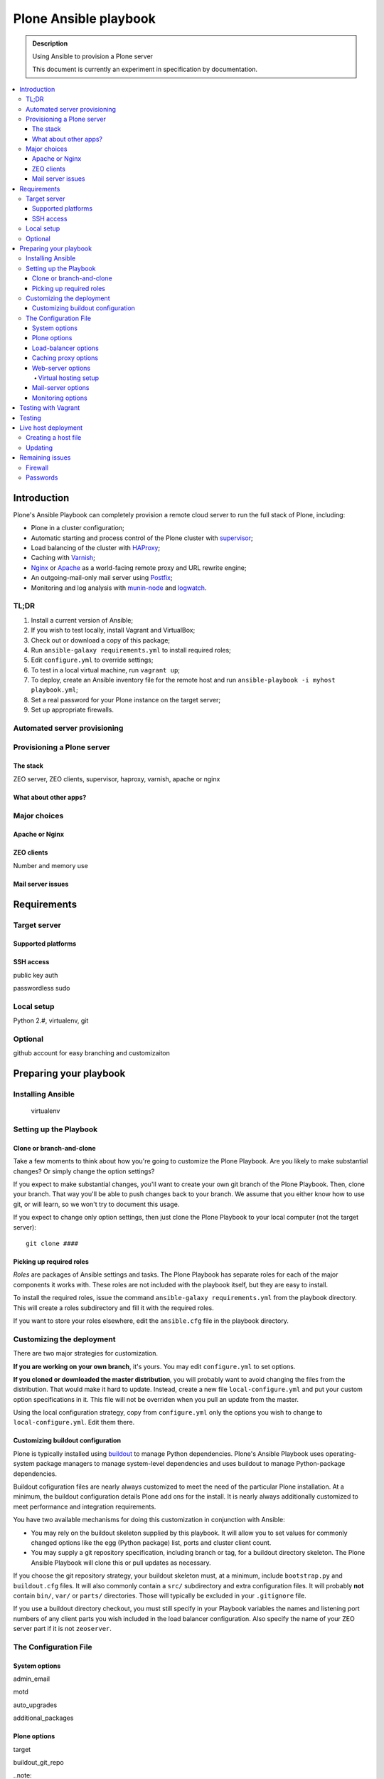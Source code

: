 ======================
Plone Ansible playbook
======================

.. admonition:: Description

    Using Ansible to provision a Plone server

    This document is currently an experiment in specification by documentation.

.. contents:: :local:

Introduction
------------

Plone's Ansible Playbook can completely provision a remote cloud server to run the full stack of Plone, including:

* Plone in a cluster configuration;

* Automatic starting and process control of the Plone cluster with `supervisor <http://supervisord.org>`_;

* Load balancing of the cluster with `HAProxy <http://www.haproxy.org/>`_;

* Caching with `Varnish <https://www.varnish-cache.org/>`_;

* `Nginx <http://wiki.nginx.org/Main>`_ or `Apache <http://httpd.apache.org/>`_ as a world-facing remote proxy and URL rewrite engine;

* An outgoing-mail-only mail server using `Postfix <http://www.postfix.org/>`_;

* Monitoring and log analysis with `munin-node <http://munin-monitoring.org/>`_ and `logwatch <http://linuxcommand.org/man_pages/logwatch8.html>`_.

TL;DR
^^^^^

1. Install a current version of Ansible;

2. If you wish to test locally, install Vagrant and VirtualBox;

3. Check out or download a copy of this package;

4. Run ``ansible-galaxy requirements.yml`` to install required roles;

5. Edit ``configure.yml`` to override settings;

6. To test in a local virtual machine, run ``vagrant up``;

7. To deploy, create an Ansible inventory file for the remote host and run ``ansible-playbook -i myhost playbook.yml``;

8. Set a real password for your Plone instance on the target server;

9. Set up appropriate firewalls.

Automated server provisioning
^^^^^^^^^^^^^^^^^^^^^^^^^^^^^

Provisioning a Plone server
^^^^^^^^^^^^^^^^^^^^^^^^^^^

The stack
`````````

ZEO server, ZEO clients, supervisor, haproxy, varnish, apache or nginx

What about other apps?
``````````````````````

Major choices
^^^^^^^^^^^^^

Apache or Nginx
```````````````

ZEO clients
```````````

Number and memory use

Mail server issues
``````````````````

Requirements
------------

Target server
^^^^^^^^^^^^^

Supported platforms
```````````````````

SSH access
``````````

public key auth

passwordless sudo

Local setup
^^^^^^^^^^^

Python 2.#, virtualenv, git

Optional
^^^^^^^^

github account for easy branching and customizaiton

Preparing your playbook
-----------------------

Installing Ansible
^^^^^^^^^^^^^^^^^^

    virtualenv

Setting up the Playbook
^^^^^^^^^^^^^^^^^^^^^^^

Clone or branch-and-clone
`````````````````````````

Take a few moments to think about how you're going to customize the Plone Playbook. Are you likely to make substantial changes? Or simply change the option settings?

If you expect to make substantial changes, you'll want to create your own git branch of the Plone Playbook. Then, clone your branch. That way you'll be able to push changes back to your branch. We assume that you either know how to use git, or will learn, so we won't try to document this usage.

If you expect to change only option settings, then just clone the Plone Playbook to your local computer (not the target server)::

    git clone ####

Picking up required roles
`````````````````````````

*Roles* are packages of Ansible settings and tasks. The Plone Playbook has separate roles for each of the major components it works with. These roles are not included with the playbook itself, but they are easy to install.

To install the required roles, issue the command ``ansible-galaxy requirements.yml`` from the playbook directory. This will create a roles subdirectory and fill it with the required roles.

If you want to store your roles elsewhere, edit the ``ansible.cfg`` file in the playbook directory.

Customizing the deployment
^^^^^^^^^^^^^^^^^^^^^^^^^^

There are two major strategies for customization.

**If you are working on your own branch**, it's yours. You may edit ``configure.yml`` to set options.

**If you cloned or downloaded the master distribution**, you will probably want to avoid changing the files from the distribution. That would make it hard to update. Instead, create a new file ``local-configure.yml`` and put your custom option specifications in it. This file will not be overriden when you pull an update from the master.

Using the local configuration strategy, copy from ``configure.yml`` only the options you wish to change to ``local-configure.yml``. Edit them there.

Customizing buildout configuration
``````````````````````````````````

Plone is typically installed using `buildout <http://www.buildout.org/en/latest/>`_ to manage Python dependencies. Plone's Ansible Playbook uses operating-system package managers to manage system-level dependencies and uses buildout to manage Python-package dependencies.

Buildout cofiguration files are nearly always customized to meet the need of the particular Plone installation. At a minimum, the buildout configuration details Plone add ons for the install. It is nearly always additionally customized to meet performance and integration requirements.

You have two available mechanisms for doing this customization in conjunction with Ansible:

* You may rely on the buildout skeleton supplied by this playbook. It will allow you to set values for commonly changed options like the egg (Python package) list, ports and cluster client count.

* You may supply a git repository specification, including branch or tag, for a buildout directory skeleton. The Plone Ansible Playbook will clone this or pull updates as necessary.

If you choose the git repository strategy, your buildout skeleton must, at a minimum, include ``bootstrap.py`` and ``buildout.cfg`` files. It will also commonly contain a ``src/`` subdirectory and extra configuration files. It will probably **not** contain ``bin/``, ``var/`` or ``parts/`` directories. Those will typically be excluded in your ``.gitignore`` file.

If you use a buildout directory checkout, you must still specify in your Playbook variables the names and listening port numbers of any client parts you wish included in the load balancer configuration. Also specify the name of your ZEO server part if it is not ``zeoserver``.

The Configuration File
^^^^^^^^^^^^^^^^^^^^^^

System options
``````````````

admin_email

motd

auto_upgrades

additional_packages

Plone options
`````````````
target

buildout_git_repo

..note:

    If you use your own buildout from a repository, you still need to specify your client count so that the playbook can 1) set up the supervisor specifications to start/stop and monitor clients, and 2) set up the load balancer.

    Client part names must follow the pattern `client#` where # is a number (1,2,3 ...). Client ports must be numbered sequentially beginning with 8081 or the value you set for client_base_port. The zeoserver part must be named `zeoserver` and be at 8100 or the value you set for zeo_port.

initial_password

client_count

client_memory_profile

client_max_memory

additional_eggs

additional_versions

    appends to version list

zeo_port

client_base_port

autorun_buildout=(yes|no)


Load-balancer options
`````````````````````

install_loadbalancer

loadbalancer_port

monitor_port

monitor_password

Caching proxy options
`````````````````````

install_proxycache

proxycache_port

Web-server options
``````````````````

install_webserver

Virtual hosting setup
~~~~~~~~~~~~~~~~~~~~~

.. codeblock:: yaml

    virtual_hosts: [
        {'hostname': xxx, 'zodb_path': xxx, 'port': xxx,}
        ]

(certificate file handling!)

Mail-server options
```````````````````

install_mailserver

mailserver_forward

Monitoring options
``````````````````

install_muninnode

muninnode_allowed_ips

install_logwatch

Remember munin supervisor monitor

fail2ban
check nginx logs for login attempts

logwatch?

Testing with Vagrant
--------------------

virtualbox configuration

targetting the virtualbox

Testing
-------

Do tests when appropriate to connect to ports both from outside and inside

Live host deployment
--------------------

Creating a host file
^^^^^^^^^^^^^^^^^^^^


Updating
^^^^^^^^

Using tags for quick, partial updates

Remaining issues
----------------

Firewall
^^^^^^^^

Passwords
^^^^^^^^^

Hotfixes, Updates, Upgrades

Subscribe to XXX for security announcements